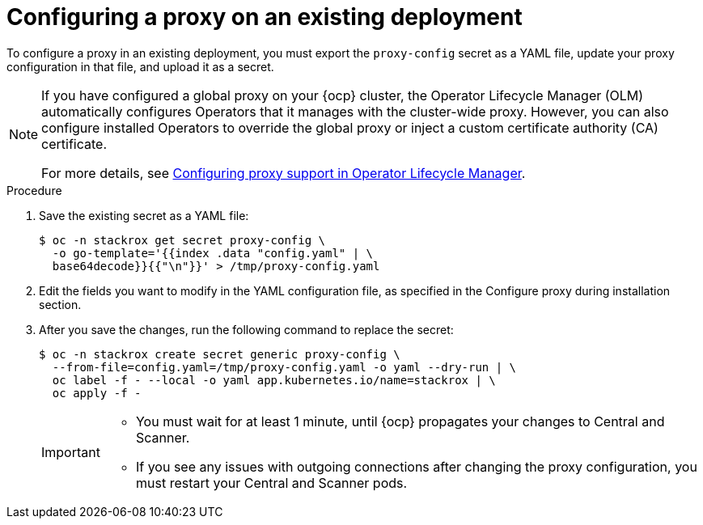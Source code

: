 // Module included in the following assemblies:
//
// * configuration/configure-proxy.adoc
:_module-type: PROCEDURE
[id="configure-proxy-on-an-existing-deployment_{context}"]
= Configuring a proxy on an existing deployment

To configure a proxy in an existing deployment, you must export the `proxy-config` secret as a YAML file, update your proxy configuration in that file, and upload it as a secret.

[NOTE]
====
If you have configured a global proxy on your {ocp} cluster, the Operator Lifecycle Manager (OLM) automatically configures Operators that it manages with the cluster-wide proxy. However, you can also configure installed Operators to override the global proxy or inject a custom certificate authority (CA) certificate.

For more details, see link:https://docs.openshift.com/container-platform/4.11/operators/admin/olm-configuring-proxy-support.html[Configuring proxy support in Operator Lifecycle Manager].
====

.Procedure

. Save the existing secret as a YAML file:
+
[source,terminal]
----
$ oc -n stackrox get secret proxy-config \
  -o go-template='{{index .data "config.yaml" | \
  base64decode}}{{"\n"}}' > /tmp/proxy-config.yaml
----
. Edit the fields you want to modify in the YAML configuration file, as specified in the Configure proxy during installation section.
//TODO Link to Configure proxy during installation section
. After you save the changes, run the following command to replace the secret:
+
[source,terminal]
----
$ oc -n stackrox create secret generic proxy-config \
  --from-file=config.yaml=/tmp/proxy-config.yaml -o yaml --dry-run | \
  oc label -f - --local -o yaml app.kubernetes.io/name=stackrox | \
  oc apply -f -
----
+
[IMPORTANT]
====
* You must wait for at least 1 minute, until {ocp} propagates your changes to Central and Scanner.
* If you see any issues with outgoing connections after changing the proxy configuration, you must restart your Central and Scanner pods.
====
//TODO add link to restarting Central and Scanner
